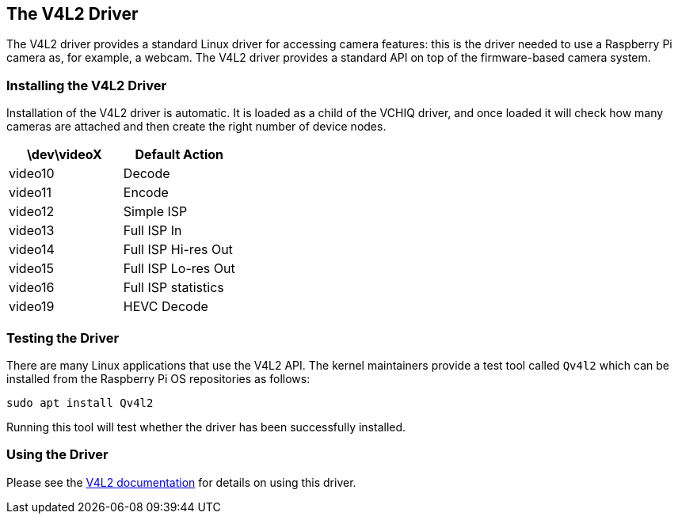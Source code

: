 == The V4L2 Driver

The V4L2 driver provides a standard Linux driver for accessing camera features: this is the driver needed to use a Raspberry Pi camera as, for example, a webcam. The V4L2 driver provides a standard API on top of the firmware-based camera system.

=== Installing the V4L2 Driver

Installation of the V4L2 driver is automatic. It is loaded as a child of the VCHIQ driver, and once loaded it will check how many cameras are attached and then create the right number of device nodes.

[cols=",^,"]
|===
| \dev\videoX | Default Action |

| video10
| Decode
|

| video11
| Encode
|

| video12
| Simple ISP
|

| video13
| Full ISP In
|

| video14
| Full ISP Hi-res Out
|

| video15
| Full ISP Lo-res Out
|

| video16
| Full ISP statistics
|

| video19
| HEVC Decode
|
|===

=== Testing the Driver

There are many Linux applications that use the V4L2 API. The kernel maintainers provide a test tool called `Qv4l2` which can be installed from the Raspberry Pi OS repositories as follows:

----
sudo apt install Qv4l2
----

Running this tool will test whether the driver has been successfully installed.

=== Using the Driver

Please see the https://www.kernel.org/doc/html/latest/userspace-api/media/v4l/v4l2.html[V4L2 documentation] for details on using this driver.

